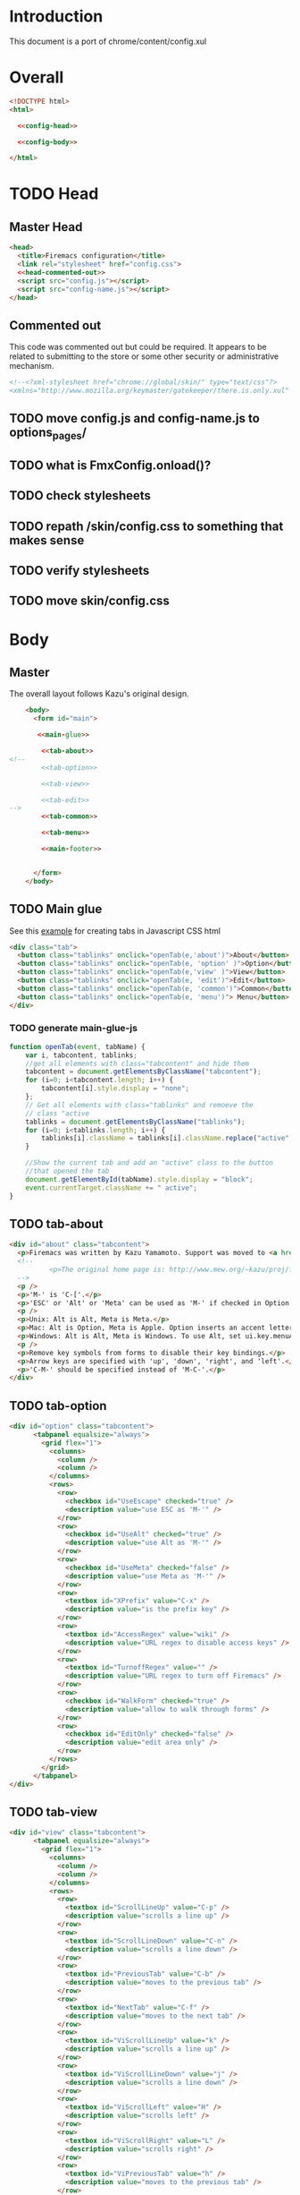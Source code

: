 * Introduction
This document is a port of chrome/content/config.xul
* Overall
#+BEGIN_SRC html :noweb tangle :tangle config.html
  <!DOCTYPE html>
  <html>

    <<config-head>>

    <<config-body>>
  
  </html>
#+END_SRC
* TODO Head
** Master Head
#+NAME: config-head
#+BEGIN_SRC html :noweb tangle
  <head>
    <title>Firemacs configuration</title>
    <link rel="stylesheet" href="config.css">
    <<head-commented-out>>
    <script src="config.js"></script>
    <script src="config-name.js"></script>
  </head>
#+END_SRC
** Commented out
This code was commented out but could be required. It appears to be related to submitting to the store or some other security or administrative mechanism.
#+NAME: head-commented-out
#+BEGIN_SRC html
  <!--<?xml-stylesheet href="chrome://global/skin/" type="text/css"?>
  <xmlns="http://www.mozilla.org/keymaster/gatekeeper/there.is.only.xul" onload="FmxConfig.onload();">-->
#+END_SRC
** TODO move config.js and config-name.js to options_pages/
** TODO what is FmxConfig.onload()?
** TODO check stylesheets
** TODO repath /skin/config.css to something that makes sense
** TODO verify stylesheets
** TODO move skin/config.css
* Body
** Master
The overall layout follows Kazu's original design.
#+NAME: config-body
#+BEGIN_SRC html :noweb tangle
      <body>
        <form id="main">

         <<main-glue>>

          <<tab-about>>
  <!--  
          <<tab-option>>

          <<tab-view>>

          <<tab-edit>>
  -->
          <<tab-common>>

          <<tab-menu>>

          <<main-footer>>


        </form> 
      </body>
#+END_SRC

** TODO Main glue
See this [[https://www.w3schools.com/howto/howto_js_tabs.asp][example]] for creating tabs in Javascript CSS html
#+NAME: main-glue
#+BEGIN_SRC html
  <div class="tab">
    <button class="tablinks" onclick="openTab(e,'about')">About</button>
    <button class="tablinks" onclick="openTab(e, 'option' )">Option</button>
    <button class="tablinks" onclick="openTab(e,'view' )">View</button>
    <button class="tablinks" onclick="openTab(e, 'edit')">Edit</button>
    <button class="tablinks" onclick="openTab(e, 'common')">Common</button>
    <button class="tablinks" onclick="openTab(e, 'menu')"> Menu</button>
  </div>
#+END_SRC
*** TODO generate main-glue-js
#+NAME: main-glue-js
#+BEGIN_SRC javascript 
  function openTab(event, tabName) {
      var i, tabcontent, tablinks;
      //get all elements with class="tabcontent" and hide them
      tabcontent = document.getElementsByClassName("tabcontent");
      for (i=0; i<tabcontent.length; i++) {
          tabcontent[i].style.display = "none";
      };
      // Get all elements with class="tablinks" and remoeve the
      // class "active
      tablinks = document.getElementsByClassName("tablinks");
      for (i=0; i<tablinks.length; i++) {
          tablinks[i].className = tablinks[i].className.replace("active", "");
      }

      //Show the current tab and add an "active" class to the button
      //that opened the tab
      document.getElementById(tabName).style.display = "block";
      event.currentTarget.className += " active";
  }
#+END_SRC
** TODO tab-about
#+NAME: tab-about
#+BEGIN_SRC html
    <div id="about" class="tabcontent">
      <p>Firemacs was written by Kazu Yamamoto. Support was moved to <a href="https://github.com/firemacs">Github</a> in order to transition Firemacs to a WebExtension.</p>
      <!--    
              <p>The original home page is: http://www.mew.org/~kazu/proj/firemacs/</p> 
      -->
      <p />
      <p>'M-' is 'C-['.</p>
      <p>'ESC' or 'Alt' or 'Meta' can be used as 'M-' if checked in Option tab.</p>
      <p />
      <p>Unix: Alt is Alt, Meta is Meta.</p>
      <p>Mac: Alt is Option, Meta is Apple. Option inserts an accent letter, so cannot be used.</p>
      <p>Windows: Alt is Alt, Meta is Windows. To use Alt, set ui.key.menuAccessKey to 0.</p>
      <p />
      <p>Remove key symbols from forms to disable their key bindings.</p>
      <p>Arrow keys are specified with 'up', 'down', 'right', and 'left'.</p>
      <p>'C-M-' should be specified instead of 'M-C-'.</p>
    </div>
#+END_SRC
** TODO tab-option 
#+NAME: tab-option
#+BEGIN_SRC html
<div id="option" class="tabcontent">
      <tabpanel equalsize="always">
        <grid flex="1">
          <columns>
            <column />
            <column />
          </columns>
          <rows>
            <row>
              <checkbox id="UseEscape" checked="true" />
              <description value="use ESC as 'M-'" />
            </row>
            <row>
              <checkbox id="UseAlt" checked="true" />
              <description value="use Alt as 'M-'" />
            </row>
            <row>
              <checkbox id="UseMeta" checked="false" />
              <description value="use Meta as 'M-'" />
            </row>
            <row>
              <textbox id="XPrefix" value="C-x" />
              <description value="is the prefix key" />
            </row>
            <row>
              <textbox id="AccessRegex" value="wiki" />
              <description value="URL regex to disable access keys" />
            </row>
            <row>
              <textbox id="TurnoffRegex" value="" />
              <description value="URL regex to turn off Firemacs" />
            </row>
            <row>
              <checkbox id="WalkForm" checked="true" />
              <description value="allow to walk through forms" />
            </row>
            <row>
              <checkbox id="EditOnly" checked="false" />
              <description value="edit area only" />
            </row>
          </rows>
        </grid>
      </tabpanel>
</div>
#+END_SRC
** TODO tab-view
#+NAME:tab-view
#+BEGIN_SRC html
<div id="view" class="tabcontent">
      <tabpanel equalsize="always">
        <grid flex="1">
          <columns>
            <column />
            <column />
          </columns>
          <rows>
            <row>
              <textbox id="ScrollLineUp" value="C-p" />
              <description value="scrolls a line up" />
            </row>
            <row>
              <textbox id="ScrollLineDown" value="C-n" />
              <description value="scrolls a line down" />
            </row>
            <row>
              <textbox id="PreviousTab" value="C-b" />
              <description value="moves to the previous tab" />
            </row>
            <row>
              <textbox id="NextTab" value="C-f" />
              <description value="moves to the next tab" />
            </row>
            <row>
              <textbox id="ViScrollLineUp" value="k" />
              <description value="scrolls a line up" />
            </row>
            <row>
              <textbox id="ViScrollLineDown" value="j" />
              <description value="scrolls a line down" />
            </row>
            <row>
              <textbox id="ViScrollLeft" value="H" />
              <description value="scrolls left" />
            </row>
            <row>
              <textbox id="ViScrollRight" value="L" />
              <description value="scrolls right" />
            </row>
            <row>
              <textbox id="ViPreviousTab" value="h" />
              <description value="moves to the previous tab" />
            </row>
            <row>
              <textbox id="ViNextTab" value="l" />
              <description value="moves to the next tab" />
            </row>
            <row>
              <textbox id="ViScrollPageUp" value="b" />
              <description value="scrolls a page up" />
            </row>
            <row>
              <textbox id="ViScrollPageDown" value="u" />
              <description value="scrolls a page down" />
            </row>
            <row>
              <textbox id="PreviousPage" value="B" />
              <description value="moves to the previous page" />
            </row>
          </rows>
        </grid>
        <grid flex="1">
          <columns>
            <column />
            <column />
          </columns>
          <rows>
            <row>
              <textbox id="NextPage" value="F" />
              <description value="moves to the next page" />
            </row>
            <row>
              <textbox id="ReloadPage" value="R" />
              <description value="reloads the page" />
            </row>
            <row>
              <textbox id="ViScrollTop" value="&lt;" />
              <description value="scrolls to the top" />
            </row>
            <row>
              <textbox id="ViScrollBottom" value="&gt;" />
              <description value="scrolls to the bottom" />
            </row>
            <row>
              <textbox id="ScrollTop" value="M-&lt;" />
              <description value="scrolls to the top" />
            </row>
            <row>
              <textbox id="ScrollBottom" value="M-&gt;" />
              <description value="scrolls to the bottom" />
            </row>
          </rows>
        </grid>
      </tabpanel>
</div>
#+END_SRC
** TODO tab-edit
#+NAME: tab-edit
#+BEGIN_SRC html
 <div id="edit" class="tabcontent">
     <tabpanel equalsize="always">
        <grid flex="1">
          <columns>
            <column />
            <column />
          </columns>
          <rows>
            <row>
              <textbox id="PreviousLine" value="C-p" />
              <description value="moves to the previous line/input" />
            </row>
            <row>
              <textbox id="NextLine" value="C-n" />
              <description value="moves to the next line/input" />
            </row>
            <row>
              <textbox id="PreviousChar" value="C-b" />
              <description value="moves to the previous char" />
            </row>
            <row>
              <textbox id="NextChar" value="C-f" />
              <description value="moves to the next char" />
            </row>
            <row>
              <textbox id="ArrowPreviousLine" value="up" />
              <description value="moves to the previous line/input" />
            </row>
            <row>
              <textbox id="ArrowNextLine" value="down" />
              <description value="moves to the next line/input" />
            </row>
            <row>
              <textbox id="ArrowPreviousChar" value="left" />
              <description value="moves to the previous char" />
            </row>
            <row>
              <textbox id="ArrowNextChar" value="right" />
              <description value="moves to the next char" />
            </row>
            <row>
              <textbox id="BeggingOfLine" value="C-a" />
              <description value="moves to the beg of the line" />
            </row>
            <row>
              <textbox id="EndOfLine" value="C-e" />
              <description value="moves to the end of the line" />
            </row>
            <row>
              <textbox id="SetMark" value="C-SPC" />
              <description value="puts the mark" />
            </row>
            <row>
              <textbox id="SetMarkAlias" value="C-i" />
              <description value="puts the mark" />
            </row>
            <row>
              <textbox id="KillRegion" value="C-w" />
              <description value="kills the region" />
            </row>
          </rows>
        </grid>
        <grid flex="1">
          <columns>
            <column />
            <column />
          </columns>
          <rows>
            <row>
              <textbox id="KillLineForward" value="C-k" />
              <description value="kills the line forward" />
            </row>
            <row>
              <textbox id="KillLineBackward" value="C-u" />
              <description value="kills the line backward" />
            </row>
            <row>
              <textbox id="Paste" value="C-y" />
              <description value="pastes the copy buf" />
            </row>
            <row>
              <textbox id="DeleteCharForward" value="C-d" />
              <description value="deletes the next char" />
            </row>
            <row>
              <textbox id="DeleteCharBackward" value="C-h" />
              <description value="deletes the previous char" />
            </row>
            <row>
              <textbox id="Undo" value="C-xu" />
              <description value="executes undo" />
            </row>
            <row>
              <textbox id="OpenLine" value="C-o" />
              <description value="open one line" />
            </row>
            <row>
              <textbox id="NextWord" value="M-f" />
              <description value="moves to the next word" />
            </row>
            <row>
              <textbox id="PreviousWord" value="M-b" />
              <description value="moves to the previous word" />
            </row>
            <row>
              <textbox id="DeleteWordForward" value="M-d" />
              <description value="deletes a word forward" />
            </row>
            <row>
              <textbox id="DeleteWordBackward" value="M-DEL" />
              <description value="deletes a word backward" />
            </row>
            <row>
              <textbox id="MoveTop" value="M-&lt;" />
              <description value="moves to the top" />
            </row>
            <row>
              <textbox id="MoveBottom" value="M-&gt;" />
              <description value="moves to the bottom" />
            </row>
          </rows>
        </grid>
      </tabpanel>
</div>
#+END_SRC
** TODO tab-common
#+NAME: tab-common
#+BEGIN_SRC html
  <div id="common" class="tabcontent">
    <p>
      <input class="configvalue" id="AllTabs" value="C-xb" />
      <label>tabs overview with filter </label>
    </p>
    <p>
      <input class="configvalue" id="SearchForward" value="C-s" />
      <label>searches forward </label>
    </p>
    <p>
      <input class="configvalue" id="SearchBackword" value="C-r" />
      <label>searches backward </label>
    </p>
    <p>
      <input class="configvalue" id="ScrollPageUp" value="M-v" />
      <label>scrolls a page up </label>
    </p>
    <p>
      <input class="configvalue" id="ScrollPageDown" value="C-v" />
      <label>scrolls a page down </label>
    </p>
    <p>
      <input class="configvalue" id="ResetMark" value="C-g" />
      <label>resets the mark </label>
    </p>
    <p>
      <input class="configvalue" id="JumpURLBar" value="C-xl" />
      <label>moves to the URL bar </label>
    </p>
    <p>
      <input class="configvalue" id="JumpSearchBar" value="C-xg" />
      <label>moves to the search bar </label>
    </p>
    <p>
      <input class="configvalue" id="FocusBody" value="C-x." />
      <label>moves to the body </label>
    </p>
    <p>
      <input class="configvalue" id="JumpInput" value="C-xt" />
      <label>moves to the first input </label>
    </p>
    <p>
      <input class="configvalue" id="JumpSubmit" value="C-xs" />
      <label>moves to the first button </label>
    </p>
    <p>
      <input class="configvalue" id="CmPreviousTab" value="C-M-b" />
      <label>moves to the previous tab </label>
    </p>
    <p>
      <input class="configvalue" id="CmNextTab" value="C-M-f" />
      <label>moves to the next tab </label>
    </p>
    <p>
      <input class="configvalue" id="CloseTab" value="C-xk" />
      <label>closes the tab </label>
    </p>
    <p>
      <input class="configvalue" id="OpenFile" value="C-xC-f" />
      <label>opens a file </label>
    </p>
    <p>
      <input class="configvalue" id="Copy" value="M-w" />
      <label>copies the region </label>
    </p>
    <p>
      <input class="configvalue" id="NextButton" value="M-n" />
      <label>moves to the next button </label>
    </p>
    <p>
      <input class="configvalue" id="PreviousButton" value="M-p" />
      <label>moves to the previous button </label>
    </p>
    <p>
      <input class="configvalue" id="KillAccessKeys" value="M-k" />
      <label>disables access keys </label>
    </p>
    <p>
      <input class="configvalue" id="NewLine" value="C-m" />
      <label>generates return key code </label>
    </p>
    <p>
      <input class="configvalue" id="CopyUrl" value="C-M-u" />
      <label>copy url </label>
    </p>
    <p>
      <input class="configvalue" id="CopyTitle" value="C-M-t" />
      <label>copy title </label>
    </p>
    <p>
      <input class="configvalue" id="CopyTitleAndUrl" value="C-M-b" />
      <label>copy title and url </label>
    </p>
    <p>
      <input class="configvalue" id="WebSearch" value="C-xC-e" />
      <label>web search </label>
    </p>
    <p>
      <input class="configvalue" id="MapSearch" value="C-xC-a" />
      <label>map search </label>
    </p>
    <p>
      <input class="configvalue" id="SavePage" value="C-xC-s" />
      <label>save page </label>
    </p>
    <p>
      <input class="configvalue" id="SelectAll" value="C-xh" />
      <label>selects all </label>
    </p>
  </div>
#+END_SRC
** TODO tab-menu
The =menu= tab shows key bindings for navigating through menus.
#+NAME: tab-menu
#+BEGIN_SRC html
  <div id="menu" class="tabcontent">
    <p>These setting manage navigation in menus</p>
    <p>
      <input class="configvalue" id="PreviousCompletion" value="C-p" />
      <label>moves to the previous line</label>
    </p>
    <p>
      <input class="configvalue" id="NextCompletion" value="C-n" />
      <label>moves to the next line</label>
    </p>
  </div>
#+END_SRC
** TODO main-footer
#+NAME: main-footer
#+BEGIN_SRC html
  <div id="footer">
    <hr/>
    <button oncommand="window.close();"/>Close</button>
    <button oncommand="FmxConfig.save(); window.close();">Save</button>
  </div>
#+END_SRC
*** TODO change oncommand to onClick
Not done to keep from accidentally closing while working elsewhere.
*** TODO Figure out FmxConfig.save() function

